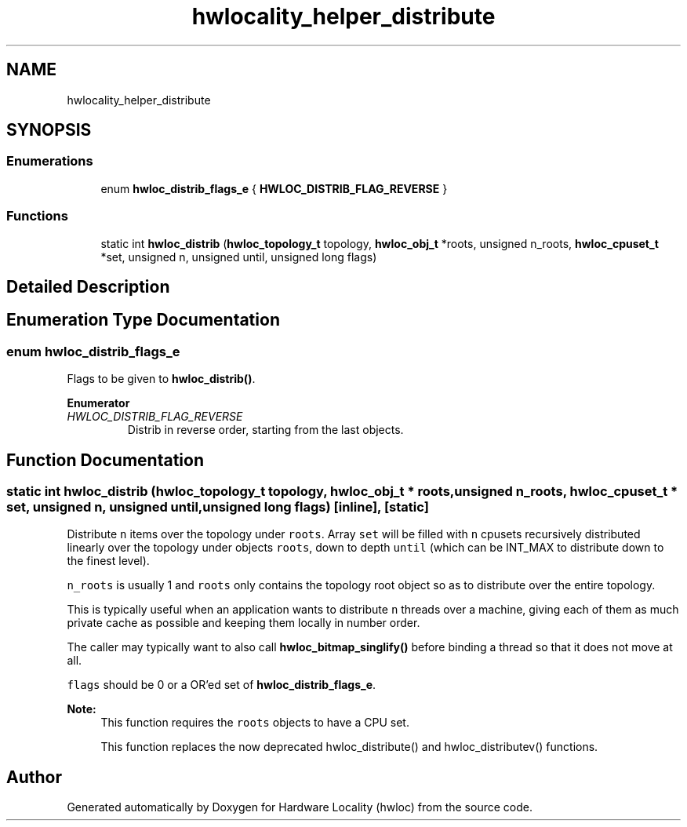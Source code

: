 .TH "hwlocality_helper_distribute" 3 "Thu Jan 18 2018" "Version 1.11.9" "Hardware Locality (hwloc)" \" -*- nroff -*-
.ad l
.nh
.SH NAME
hwlocality_helper_distribute
.SH SYNOPSIS
.br
.PP
.SS "Enumerations"

.in +1c
.ti -1c
.RI "enum \fBhwloc_distrib_flags_e\fP { \fBHWLOC_DISTRIB_FLAG_REVERSE\fP }"
.br
.in -1c
.SS "Functions"

.in +1c
.ti -1c
.RI "static int \fBhwloc_distrib\fP (\fBhwloc_topology_t\fP topology, \fBhwloc_obj_t\fP *roots, unsigned n_roots, \fBhwloc_cpuset_t\fP *set, unsigned n, unsigned until, unsigned long flags)"
.br
.in -1c
.SH "Detailed Description"
.PP 

.SH "Enumeration Type Documentation"
.PP 
.SS "enum \fBhwloc_distrib_flags_e\fP"

.PP
Flags to be given to \fBhwloc_distrib()\fP\&. 
.PP
\fBEnumerator\fP
.in +1c
.TP
\fB\fIHWLOC_DISTRIB_FLAG_REVERSE \fP\fP
Distrib in reverse order, starting from the last objects\&. 
.SH "Function Documentation"
.PP 
.SS "static int hwloc_distrib (\fBhwloc_topology_t\fP topology, \fBhwloc_obj_t\fP * roots, unsigned n_roots, \fBhwloc_cpuset_t\fP * set, unsigned n, unsigned until, unsigned long flags)\fC [inline]\fP, \fC [static]\fP"

.PP
Distribute \fCn\fP items over the topology under \fCroots\fP\&. Array \fCset\fP will be filled with \fCn\fP cpusets recursively distributed linearly over the topology under objects \fCroots\fP, down to depth \fCuntil\fP (which can be INT_MAX to distribute down to the finest level)\&.
.PP
\fCn_roots\fP is usually 1 and \fCroots\fP only contains the topology root object so as to distribute over the entire topology\&.
.PP
This is typically useful when an application wants to distribute \fCn\fP threads over a machine, giving each of them as much private cache as possible and keeping them locally in number order\&.
.PP
The caller may typically want to also call \fBhwloc_bitmap_singlify()\fP before binding a thread so that it does not move at all\&.
.PP
\fCflags\fP should be 0 or a OR'ed set of \fBhwloc_distrib_flags_e\fP\&.
.PP
\fBNote:\fP
.RS 4
This function requires the \fCroots\fP objects to have a CPU set\&.
.PP
This function replaces the now deprecated hwloc_distribute() and hwloc_distributev() functions\&. 
.RE
.PP

.SH "Author"
.PP 
Generated automatically by Doxygen for Hardware Locality (hwloc) from the source code\&.
